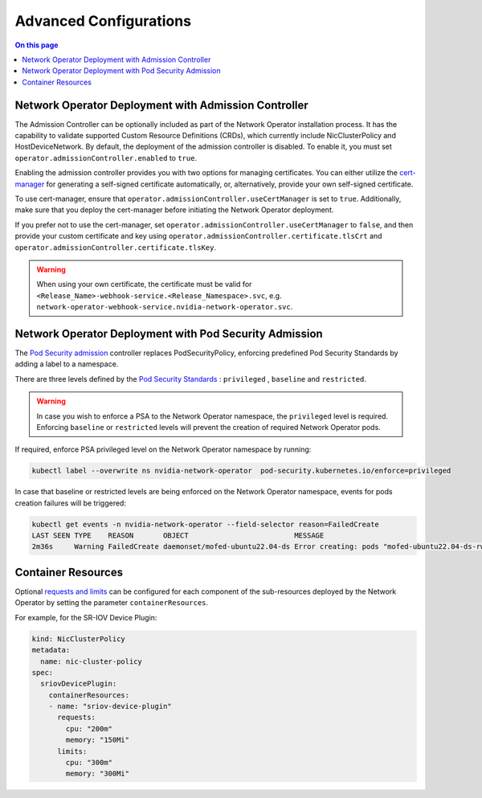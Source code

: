 .. headings # #, * *, =, -, ^, ", ~


***********************
Advanced Configurations
***********************

.. contents:: On this page
   :depth: 2
   :local:
   :backlinks: none


=====================================================
Network Operator Deployment with Admission Controller
=====================================================

The Admission Controller can be optionally included as part of the Network Operator installation process. It has the capability to validate supported Custom Resource Definitions (CRDs), which currently include NicClusterPolicy and HostDeviceNetwork.
By default, the deployment of the admission controller is disabled. To enable it, you must set ``operator.admissionController.enabled`` to ``true``.

Enabling the admission controller provides you with two options for managing certificates. You can either utilize the `cert-manager <https://cert-manager.io/docs/installation/>`_ for generating a self-signed certificate automatically, or, alternatively, provide your own self-signed certificate.

To use cert-manager, ensure that ``operator.admissionController.useCertManager`` is set to ``true``. Additionally, make sure that you deploy the cert-manager before initiating the Network Operator deployment.

If you prefer not to use the cert-manager, set ``operator.admissionController.useCertManager`` to ``false``, and then provide your custom certificate and key using ``operator.admissionController.certificate.tlsCrt`` and ``operator.admissionController.certificate.tlsKey``.

.. warning::
   When using your own certificate, the certificate must be valid for ``<Release_Name>-webhook-service.<Release_Namespace>.svc``, e.g. ``network-operator-webhook-service.nvidia-network-operator.svc``.


=======================================================
Network Operator Deployment with Pod Security Admission
=======================================================

The `Pod Security admission <https://kubernetes.io/docs/concepts/security/pod-security-admission/>`_ controller replaces PodSecurityPolicy, enforcing predefined Pod Security Standards by adding a label to a namespace.

There are three levels defined by the `Pod Security Standards <https://kubernetes.io/docs/concepts/security/pod-security-standards>`_ : ``privileged`` , ``baseline`` and ``restricted``.

.. warning::
   In case you wish to enforce a PSA to the Network Operator namespace, the ``privileged`` level is required. Enforcing ``baseline`` or ``restricted`` levels will prevent the creation of required Network Operator pods.

If required, enforce PSA privileged level on the Network Operator namespace by running:

.. code-block:: bash

   kubectl label --overwrite ns nvidia-network-operator  pod-security.kubernetes.io/enforce=privileged

In case that baseline or restricted levels are being enforced on the Network Operator namespace, events for pods creation failures will be triggered:

.. code-block:: bash

   kubectl get events -n nvidia-network-operator --field-selector reason=FailedCreate
   LAST SEEN TYPE    REASON       OBJECT                         MESSAGE
   2m36s     Warning FailedCreate daemonset/mofed-ubuntu22.04-ds Error creating: pods "mofed-ubuntu22.04-ds-rwmgs" is forbidden: violates PodSecurity "baseline:latest": host namespaces (hostNetwork=true), hostPath volumes (volumes "run-mlnx-ofed", "etc-network", "host-etc", "host-usr", "host-udev"), privileged (container "mofed-container" must not set securityContext.privileged=true)


===================
Container Resources
===================

Optional `requests and limits <https://kubernetes.io/docs/concepts/configuration/manage-resources-containers/>`_ can be configured for each component of the sub-resources deployed by the Network Operator by setting the parameter ``containerResources``.

For example, for the SR-IOV Device Plugin:

.. code-block:: yaml

    kind: NicClusterPolicy
    metadata:
      name: nic-cluster-policy
    spec:
      sriovDevicePlugin:
        containerResources:
        - name: "sriov-device-plugin"
          requests:
            cpu: "200m"
            memory: "150Mi"
          limits:
            cpu: "300m"
            memory: "300Mi"
